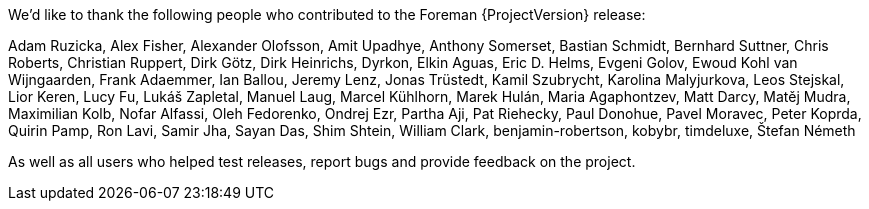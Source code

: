 We'd like to thank the following people who contributed to the Foreman {ProjectVersion} release:

Adam Ruzicka, Alex Fisher, Alexander Olofsson, Amit Upadhye, Anthony Somerset, Bastian Schmidt, Bernhard Suttner, Chris Roberts, Christian Ruppert, Dirk Götz, Dirk Heinrichs, Dyrkon, Elkin Aguas, Eric D. Helms, Evgeni Golov, Ewoud Kohl van Wijngaarden, Frank Adaemmer, Ian Ballou, Jeremy Lenz, Jonas Trüstedt, Kamil Szubrycht, Karolina Malyjurkova, Leos Stejskal, Lior Keren, Lucy Fu, Lukáš Zapletal, Manuel Laug, Marcel Kühlhorn, Marek Hulán, Maria Agaphontzev, Matt Darcy, Matěj Mudra, Maximilian Kolb, Nofar Alfassi, Oleh Fedorenko, Ondrej Ezr, Partha Aji, Pat Riehecky, Paul Donohue, Pavel Moravec, Peter Koprda, Quirin Pamp, Ron Lavi, Samir Jha, Sayan Das, Shim Shtein, William Clark, benjamin-robertson, kobybr, timdeluxe, Štefan Németh

As well as all users who helped test releases, report bugs and provide feedback on the project.
